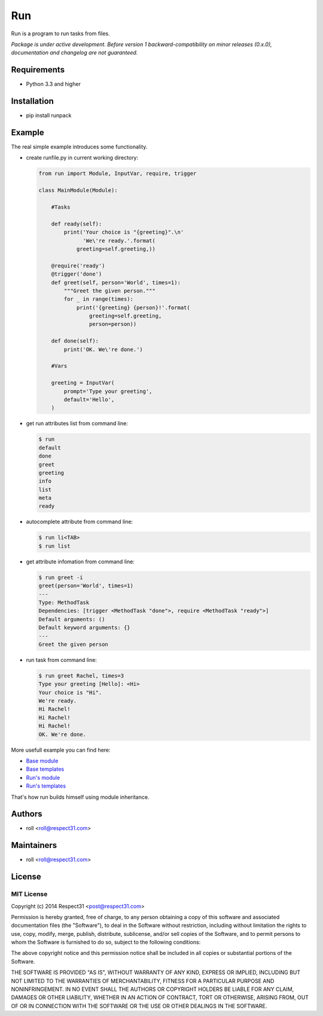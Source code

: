 .. DO NOT CHANGE THIS FILE. SOURCE IS IN "_sources" DIRECTORY.

Run
=====================
Run is a program to run tasks from files.

.. image:: http://img.shields.io/badge/code-GitHub-brightgreen.svg
     :target: https://github.com/respect31/run
     :alt: code
.. image:: http://img.shields.io/travis/respect31/run/master.svg
     :target: https://travis-ci.org/respect31/run 
     :alt: build
.. image:: http://img.shields.io/coveralls/respect31/run/master.svg 
     :target: https://coveralls.io/r/respect31/run  
     :alt: coverage
.. image:: http://img.shields.io/badge/docs-RTD-brightgreen.svg
     :target: http://run.readthedocs.org
     :alt: docs     
.. image:: http://img.shields.io/pypi/v/runpack.svg
     :target: https://pypi.python.org/pypi?:action=display&name=runpack
     :alt: pypi

*Package is under active development. Before version 1 backward-compatibility 
on minor releases (0.x.0), documentation and changelog are not guaranteed.*

Requirements
------------
- Python 3.3 and higher

Installation
------------
- pip install runpack

Example
-------

The real simple example introduces some functionality. 

- create runfile.py in current working directory:

  .. code-block:: python

    from run import Module, InputVar, require, trigger
    
    class MainModule(Module):
        
        #Tasks
        
        def ready(self):
            print('Your choice is "{greeting}".\n'
                  'We\'re ready.'.format(
                greeting=self.greeting,))    
        
        @require('ready')
        @trigger('done')
        def greet(self, person='World', times=1):
            """Greet the given person."""
            for _ in range(times):
                print('{greeting} {person}!'.format(
                    greeting=self.greeting, 
                    person=person))
            
        def done(self):
            print('OK. We\'re done.')
            
        #Vars
        
        greeting = InputVar(
            prompt='Type your greeting',
            default='Hello',
        )
	    
- get run attributes list from command line:

  .. code-block:: bash

    $ run
    default
    done
    greet
    greeting
    info
    list
    meta
    ready

- autocomplete attribute from command line:

  .. code-block:: bash

    $ run li<TAB>
    $ run list
    
- get attribute infomation from command line:

  .. code-block:: bash

    $ run greet -i
    greet(person='World', times=1)
    ---
    Type: MethodTask
    Dependencies: [trigger <MethodTask "done">, require <MethodTask "ready">]
    Default arguments: ()
    Default keyword arguments: {}
    ---
    Greet the given person


- run task from command line:

  .. code-block:: bash

    $ run greet Rachel, times=3
    Type your greeting [Hello]: <Hi>
    Your choice is "Hi".
    We're ready.
    Hi Rachel!
    Hi Rachel!
    Hi Rachel!
    OK. We're done.
	
More usefull example you can find here:

- `Base module <https://github.com/respect31/packgram/blob/master/packgram/manage.py>`_
- `Base templates <https://github.com/respect31/packgram/blob/master/packgram/_sources>`_
- `Run's module <https://github.com/respect31/run/blob/master/runfile.py>`_
- `Run's templates <https://github.com/respect31/run/tree/master/_sources>`_

That's how run builds himself using module inheritance.


Authors
-------
- roll <roll@respect31.com>

Maintainers
-----------
- roll <roll@respect31.com>

License
-------
MIT License
`````````````
Copyright (c) 2014 Respect31 <post@respect31.com>

Permission is hereby granted, free of charge, to any person obtaining a copy
of this software and associated documentation files (the "Software"), to deal
in the Software without restriction, including without limitation the rights
to use, copy, modify, merge, publish, distribute, sublicense, and/or sell
copies of the Software, and to permit persons to whom the Software is
furnished to do so, subject to the following conditions:

The above copyright notice and this permission notice shall be included in
all copies or substantial portions of the Software.

THE SOFTWARE IS PROVIDED "AS IS", WITHOUT WARRANTY OF ANY KIND, EXPRESS OR
IMPLIED, INCLUDING BUT NOT LIMITED TO THE WARRANTIES OF MERCHANTABILITY,
FITNESS FOR A PARTICULAR PURPOSE AND NONINFRINGEMENT. IN NO EVENT SHALL THE
AUTHORS OR COPYRIGHT HOLDERS BE LIABLE FOR ANY CLAIM, DAMAGES OR OTHER
LIABILITY, WHETHER IN AN ACTION OF CONTRACT, TORT OR OTHERWISE, ARISING FROM,
OUT OF OR IN CONNECTION WITH THE SOFTWARE OR THE USE OR OTHER DEALINGS IN
THE SOFTWARE.